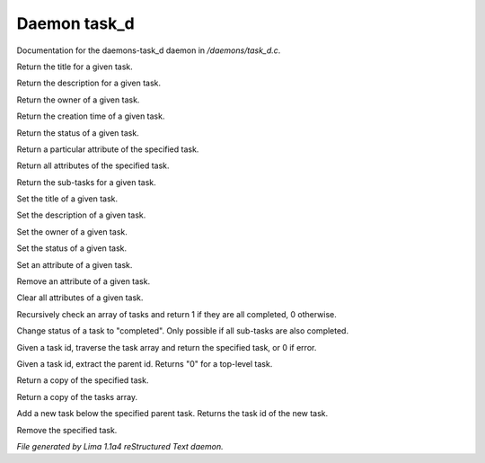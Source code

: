 Daemon task_d
**************

Documentation for the daemons-task_d daemon in */daemons/task_d.c*.

.. c:function:: nomask string query_title(string task_id)

Return the title for a given task.


.. c:function:: nomask string query_description(string task_id)

Return the description for a given task.


.. c:function:: nomask string query_owner(string task_id)

Return the owner of a given task.


.. c:function:: nomask string query_creation_time(string task_id)

Return the creation time of a given task.


.. c:function:: nomask string query_status(string task_id)

Return the status of a given task.


.. c:function:: nomask mixed query_attribute(string task_id, string attr)

Return a particular attribute of the specified task.


.. c:function:: nomask mixed query_attributes(string task_id)

Return all attributes of the specified task.


.. c:function:: nomask mixed *query_sub_tasks(string task_id)

Return the sub-tasks for a given task.


.. c:function:: nomask void set_title(string task_id, string title)

Set the title of a given task.


.. c:function:: nomask void set_description(string task_id, string desc)

Set the description of a given task.


.. c:function:: nomask void set_owner(string task_id, string owner)

Set the owner of a given task.


.. c:function:: nomask void set_status(string task_id, string status)

Set the status of a given task.


.. c:function:: nomask void set_attribute(string task_id, string attr, mixed val)

Set an attribute of a given task.


.. c:function:: nomask void remove_attribute(string task_id, string attr)

Remove an attribute of a given task.


.. c:function:: nomask void clear_attributes(string task_id)

Clear all attributes of a given task.


.. c:function:: nomask private int check_completed(mixed *task_list)

Recursively check an array of tasks and
return 1 if they are all completed, 0 otherwise.


.. c:function:: nomask mixed complete_task(string task_id)

Change status of a task to "completed".
Only possible if all sub-tasks are also completed.


.. c:function:: nomask private *find_task(string task_id)

Given a task id, traverse the task array
and return the specified task, or 0 if error.


.. c:function:: nomask string resolve_parent_id(string task_id)

Given a task id, extract the parent id.
Returns "0" for a top-level task.


.. c:function:: nomask mixed *query_task(string task_id)

Return a copy of the specified task.


.. c:function:: varargs nomask mixed *query_tasks(string task_id)

Return a copy of the tasks array.


.. c:function:: string add_task(string parent_id, string title, string description, string who)

Add a new task below the specified parent task.
Returns the task id of the new task.


.. c:function:: mixed *remove_task(string task_id)

Remove the specified task.



*File generated by Lima 1.1a4 reStructured Text daemon.*
